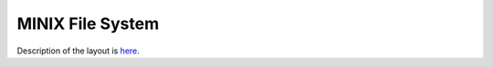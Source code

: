 MINIX File System
=================

Description of the layout is `here <http://ohm.hgesser.de/sp-ss2012/Intro-MinixFS.pdf>`_.
